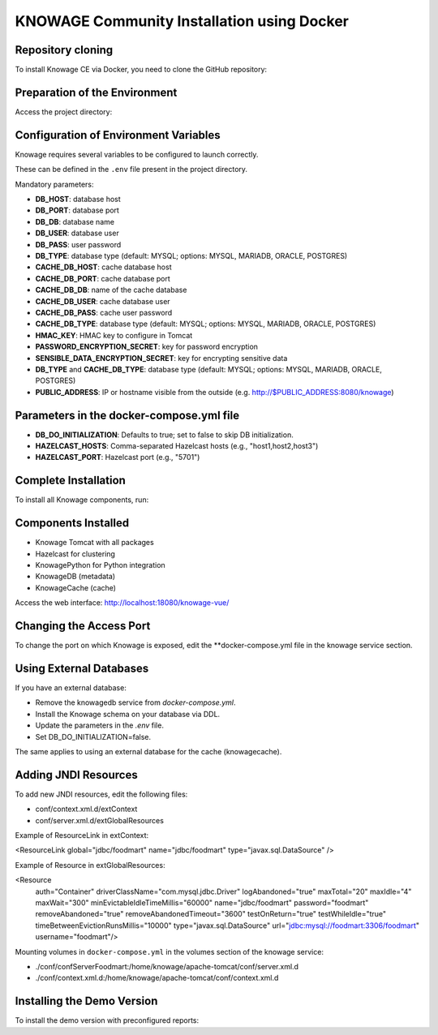 KNOWAGE Community  Installation using Docker
########################################################################################################################

Repository cloning
------------------------------------------------------------------------------------------------------------------------
To install Knowage CE via Docker, you need to clone the GitHub repository:

.. code-block:: bash
   :caption: git command

        git clone https://github.com/KnowageLabs/Knowage-Server-Docker.git

Preparation of the Environment
------------------------------------------------------------------------------------------------------------------------
Access the project directory:

.. code-block:: bash
   :caption: shell command

      cd Knowage-Server-Docker

Configuration of Environment Variables
------------------------------------------------------------------------------------------------------------------------
Knowage requires several variables to be configured to launch correctly. 

These can be defined in the ``.env`` file present in the project directory.

Mandatory parameters:

• **DB_HOST**: database host

• **DB_PORT**: database port

• **DB_DB**: database name

• **DB_USER**: database user

• **DB_PASS**: user password

• **DB_TYPE**: database type (default: MYSQL; options: MYSQL, MARIADB, ORACLE, POSTGRES)

• **CACHE_DB_HOST**: cache database host

• **CACHE_DB_PORT**: cache database port

• **CACHE_DB_DB**: name of the cache database

• **CACHE_DB_USER**: cache database user

• **CACHE_DB_PASS**: cache user password

• **CACHE_DB_TYPE**: database type (default: MYSQL; options: MYSQL, MARIADB, ORACLE, POSTGRES)

• **HMAC_KEY**: HMAC key to configure in Tomcat

• **PASSWORD_ENCRYPTION_SECRET**: key for password encryption

• **SENSIBLE_DATA_ENCRYPTION_SECRET**: key for encrypting sensitive data

• **DB_TYPE** and **CACHE_DB_TYPE**: database type (default: MYSQL; options: MYSQL, MARIADB, ORACLE, POSTGRES)

• **PUBLIC_ADDRESS**: IP or hostname visible from the outside (e.g. http://$PUBLIC_ADDRESS:8080/knowage)

Parameters in the docker-compose.yml file
------------------------------------------------------------------------------------------------------------------------

• **DB_DO_INITIALIZATION**: Defaults to true; set to false to skip DB initialization.

• **HAZELCAST_HOSTS**: Comma-separated Hazelcast hosts (e.g., "host1,host2,host3")

• **HAZELCAST_PORT**: Hazelcast port (e.g., "5701")

Complete Installation
------------------------------------------------------------------------------------------------------------------------
To install all Knowage components, run:

.. code-block:: bash
   :caption: docker command

      podman compose up -d

Components Installed
------------------------------------------------------------------------------------------------------------------------
• Knowage Tomcat with all packages

• Hazelcast for clustering

• KnowagePython for Python integration

• KnowageDB (metadata)

• KnowageCache (cache)

Access the web interface: http://localhost:18080/knowage-vue/

Changing the Access Port
------------------------------------------------------------------------------------------------------------------------

To change the port on which Knowage is exposed, edit the **docker-compose.yml file in the knowage service section.

Using External Databases
------------------------------------------------------------------------------------------------------------------------
If you have an external database:

- Remove the knowagedb service from `docker-compose.yml`.

- Install the Knowage schema on your database via DDL.

- Update the parameters in the `.env` file.

- Set DB_DO_INITIALIZATION=false.

The same applies to using an external database for the cache (knowagecache).

Adding JNDI Resources
------------------------------------------------------------------------------------------------------------------------
To add new JNDI resources, edit the following files:

• conf/context.xml.d/extContext

• conf/server.xml.d/extGlobalResources

Example of ResourceLink in extContext:

<ResourceLink global="jdbc/foodmart" name="jdbc/foodmart" type="javax.sql.DataSource" />

Example of Resource in extGlobalResources:

<Resource
    auth="Container"
    driverClassName="com.mysql.jdbc.Driver"
    logAbandoned="true"
    maxTotal="20"
    maxIdle="4"
    maxWait="300"
    minEvictableIdleTimeMillis="60000"
    name="jdbc/foodmart"
    password="foodmart"
    removeAbandoned="true"
    removeAbandonedTimeout="3600"
    testOnReturn="true"
    testWhileIdle="true"
    timeBetweenEvictionRunsMillis="10000"
    type="javax.sql.DataSource"
    url="jdbc:mysql://foodmart:3306/foodmart"
    username="foodmart"/>

Mounting volumes in ``docker-compose.yml`` in the volumes section of the knowage service:

- ./conf/confServerFoodmart:/home/knowage/apache-tomcat/conf/server.xml.d

- ./conf/context.xml.d:/home/knowage/apache-tomcat/conf/context.xml.d

Installing the Demo Version
------------------------------------------------------------------------------------------------------------------------
To install the demo version with preconfigured reports:

.. code-block:: bash
   :caption: docker command

      podman compose -f docker-compose-demo.yml up -d


